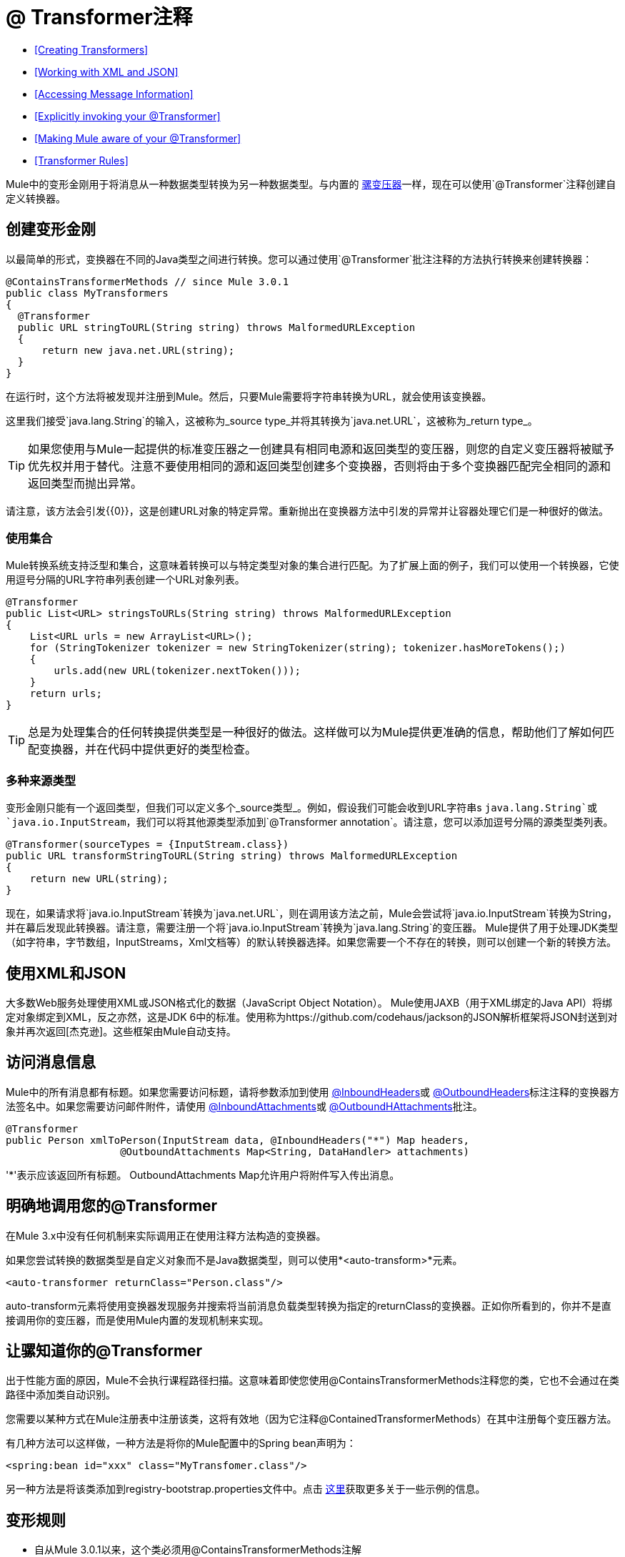 =  @ Transformer注释
:keywords: annotations, custom java code

*  <<Creating Transformers>>
*  <<Working with XML and JSON>>
*  <<Accessing Message Information>>
*  <<Explicitly invoking your @Transformer>>
*  <<Making Mule aware of your @Transformer>>
*  <<Transformer Rules>>

Mule中的变形金刚用于将消息从一种数据类型转换为另一种数据类型。与内置的 link:/mule-user-guide/v/3.6/using-transformers[骡变压器]一样，现在可以使用`@Transformer`注释创建自定义转换器。

== 创建变形金刚

以最简单的形式，变换器在不同的Java类型之间进行转换。您可以通过使用`@Transformer`批注注释的方法执行转换来创建转换器：

[source, java, linenums]
----
@ContainsTransformerMethods // since Mule 3.0.1
public class MyTransformers
{
  @Transformer
  public URL stringToURL(String string) throws MalformedURLException
  {
      return new java.net.URL(string);
  }
}
----

在运行时，这个方法将被发现并注册到Mule。然后，只要Mule需要将字符串转换为URL，就会使用该变换器。

这里我们接受`java.lang.String`的输入，这被称为_source type_并将其转换为`java.net.URL`，这被称为_return type_。

[TIP]
如果您使用与Mule一起提供的标准变压器之一创建具有相同电源和返回类型的变压器，则您的自定义变压器将被赋予优先权并用于替代。注意不要使用相同的源和返回类型创建多个变换器，否则将由于多个变换器匹配完全相同的源和返回类型而抛出异常。

请注意，该方法会引发{{0}​​}，这是创建URL对象的特定异常。重新抛出在变换器方法中引发的异常并让容器处理它们是一种很好的做法。

=== 使用集合

Mule转换系统支持泛型和集合，这意味着转换可以与特定类型对象的集合进行匹配。为了扩展上面的例子，我们可以使用一个转换器，它使用逗号分隔的URL字符串列表创建一个URL对象列表。

[source, java, linenums]
----
@Transformer
public List<URL> stringsToURLs(String string) throws MalformedURLException
{
    List<URL urls = new ArrayList<URL>();
    for (StringTokenizer tokenizer = new StringTokenizer(string); tokenizer.hasMoreTokens();)
    {
        urls.add(new URL(tokenizer.nextToken()));
    }
    return urls;
}
----

[TIP]
总是为处理集合的任何转换提供类型是一种很好的做法。这样做可以为Mule提供更准确的信息，帮助他们了解如何匹配变换器，并在代码中提供更好的类型检查。

=== 多种来源类型

变形金刚只能有一个返回类型，但我们可以定义多个_source类型_。例如，假设我们可能会收到URL字符串s `java.lang.String`或`java.io.InputStream`，我们可以将其他源类型添加到`@Transformer annotation`。请注意，您可以添加逗号分隔的源类型类列表。

[source, java, linenums]
----
@Transformer(sourceTypes = {InputStream.class})
public URL transformStringToURL(String string) throws MalformedURLException
{
    return new URL(string);
}
----

现在，如果请求将`java.io.InputStream`转换为`java.net.URL`，则在调用该方法之前，Mule会尝试将`java.io.InputStream`转换为String，并在幕后发现此转换器。请注意，需要注册一个将`java.io.InputStream`转换为`java.lang.String`的变压器。 Mule提供了用于处理JDK类型（如字符串，字节数组，InputStreams，Xml文档等）的默认转换器选择。如果您需要一个不存在的转换，则可以创建一个新的转换方法。

== 使用XML和JSON

大多数Web服务处理使用XML或JSON格式化的数据（JavaScript Object Notation）。 Mule使用JAXB（用于XML绑定的Java API）将绑定对象绑定到XML，反之亦然，这是JDK 6中的标准。使用称为https://github.com/codehaus/jackson的JSON解析框架将JSON封送到对象并再次返回[杰克逊]。这些框架由Mule自动支持。

== 访问消息信息

Mule中的所有消息都有标题。如果您需要访问标题，请将参数添加到使用 link:/mule-user-guide/v/3.7/inboundheaders-annotation[@InboundHeaders]或 link:/mule-user-guide/v/3.6/outboundheaders-annotation[@OutboundHeaders]标注注释的变换器方法签名中。如果您需要访问邮件附件，请使用 link:/mule-user-guide/v/3.7/inboundattachments-annotation[@InboundAttachments]或 link:/mule-user-guide/v/3.6/outboundattachments-annotation[@OutboundHAttachments]批注。

[source, java, linenums]
----
@Transformer
public Person xmlToPerson(InputStream data, @InboundHeaders("*") Map headers,
                   @OutboundAttachments Map<String, DataHandler> attachments)
----

'*'表示应该返回所有标题。 OutboundAttachments Map允许用户将附件写入传出消息。

== 明确地调用您的@Transformer

在Mule 3.x中没有任何机制来实际调用正在使用注释方法构造的变换器。

如果您尝试转换的数据类型是自定义对象而不是Java数据类型，则可以使用*<auto-transform>*元素。

[source, xml, linenums]
----
<auto-transformer returnClass="Person.class"/>
----

auto-transform元素将使用变换器发现服务并搜索将当前消息负载类型转换为指定的returnClass的变换器。正如你所看到的，你并不是直接调用你的变压器，而是使用Mule内置的发现机制来实现。

== 让骡知道你的@Transformer

出于性能方面的原因，Mule不会执行课程路径扫描。这意味着即使您使用@ContainsTransformerMethods注释您的类，它也不会通过在类路径中添加类自动识别。

您需要以某种方式在Mule注册表中注册该类，这将有效地（因为它注释@ContainedTransformerMethods）在其中注册每个变压器方法。

有几种方法可以这样做，一种方法是将你的Mule配置中的Spring bean声明为：

[source, xml, linenums]
----
<spring:bean id="xxx" class="MyTransfomer.class"/>
----

另一种方法是将该类添加到registry-bootstrap.properties文件中。点击 link:/mule-user-guide/v/3.6/bootstrapping-the-registry[这里]获取更多关于一些示例的信息。

== 变形规则

* 自从Mule 3.0.1以来，这个类必须用@ContainsTransformerMethods注解
* 如果变压器有状态，则该类中定义的所有变压器将共享该状态。
* 原语类型不能用于变量方法返回类型。只能使用对象。
* 对于集合使用列表或集合，而不是数组。泛型支持，应尽可能使用，因为泛型类型也用于匹配变压器。
* 变换器方法必须是公共和具体的实现，`@Transformer`注释不能在接口上使用。
* 转换方法必须至少有一个参数和一个非void返回类型。
*  `java.lang.Object`不能用于参数类型或返回类型。
